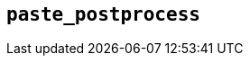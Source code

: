 [[paste_postprocess]]
== `+paste_postprocess+`

ifeval::["{pluginname}" == "Paste"]

This option enables you to modify the pasted content before it gets inserted into the editor, but after it's been parsed into a DOM structure.

Type: `+Function+`

=== Example: Using `+paste_postprocess+`

[source,js]
----
tinymce.init({
  selector: 'textarea',  // change this value according to your HTML
  plugins: 'paste',
  menubar: 'edit',
  toolbar: 'paste',
  paste_postprocess: function(plugin, args) {
    console.log(args.node);
    args.node.setAttribute('id', '42');
  }
});
----

endif::[]

ifeval::["{pluginname}" == "PowerPaste"]

This option allows you to run custom filtering on the pasted content after it is run through PowerPaste's filters. The callback is passed two arguments: the PowerPaste plugin instance and an object containing event data. This object contains:

* Standard paste event data.
* `+node+` - A DOM node containing the DOM structure of the filtered paste content.
* `+mode+` - A string indicating whether PowerPaste is in `+clean+`, `+merge+`, or `+auto+` mode.
* `+source+` - A string indicating which kind of filtering PowerPaste will run based on the source of the content. This will return `+html+`, `+msoffice+`, `+googledocs+`, `+image+`, `+imagedrop+`, `+plaintext+`, `+text+`, or `+invalid+`.

NOTE: The mode 'auto' is used when the content source does not have formatting to "clean" or "merge". For example, when pasting an image with no text or markup content.

Type: `+Function+`

=== Example {productname} configuration:

[source,js]
----
tinymce.init({
  selector: 'textarea',
  plugins: 'powerpaste',
  paste_postprocess: function (pluginApi, data) {
    console.log(data.node, data.mode, data.source);
    // Apply custom filtering by mutating data.node
    const additionalNode = document.createElement('div');
    additionalNode.innerHTML = '<p>This will go before the pasted content.</p>';
    data.node.insertBefore(additionalNode, data.node.firstElementChild);
  }
});
----

endif::[]
